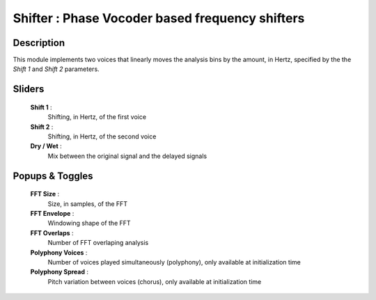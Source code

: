 Shifter : Phase Vocoder based frequency shifters
================================================

Description
------------

This module implements two voices that linearly moves the analysis bins 
by the amount, in Hertz, specified by the the `Shift 1` and `Shift 2` 
parameters.

Sliders
--------

    **Shift 1** : 
        Shifting, in Hertz, of the first voice
    **Shift 2** : 
        Shifting, in Hertz, of the second voice
    **Dry / Wet** : 
        Mix between the original signal and the delayed signals

Popups & Toggles
-----------------

    **FFT Size** : 
        Size, in samples, of the FFT
    **FFT Envelope** : 
        Windowing shape of the FFT
    **FFT Overlaps** : 
        Number of FFT overlaping analysis
    **Polyphony Voices** : 
        Number of voices played simultaneously (polyphony), 
        only available at initialization time
    **Polyphony Spread** : 
        Pitch variation between voices (chorus), 
        only available at initialization time

    